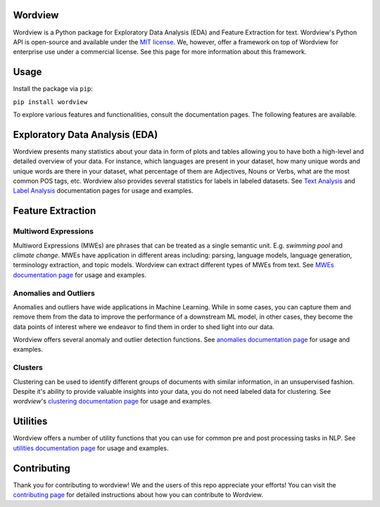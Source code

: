Wordview
########

|PyPI version|

|Python 3.9|


Wordview is a Python package for Exploratory Data Analysis (EDA) and Feature Extraction for text.
Wordview's Python API is open-source and available under the `MIT
license <https://en.wikipedia.org/wiki/MIT_License>`__. We, however,
offer a framework on top of Wordview for enterprise use under a commercial license. See this page for
more information about this framework.

|cover|


.. Structure
.. #########

.. * Exploratory Data Analysis (EDA)

..   * `Text Analysis <#text-analysis>`__

..   * `Overview <#overview>`__

..   * `Distributions <#distributions>`__
  
..   * `Part of Speech (POS) Tags <#part-of-speech-tags>`__

..   * `Labels <#labels>`__

..      * `Document-level Labels <#document-level-labels>`__

..      * `Sequence-level Labels <#sequence-level-labels>`__ (planned)

.. * Feature Extraction
  
..   * `Multiword Expressions <#multiword-expressions>`__

..   * `Anomalies & Outliers <#anomalies-and-outliers>`__

..   * Topics (planned)

..   * `Clusters <#clusters>`__

..   * Arguments (planned)

.. * `Utilities <#utilities>`__

.. * `Contributing <#contributing>`__

Usage
######

Install the package via ``pip``:

``pip install wordview``

To explore various features and functionalities, consult the documentation pages. The following 
features are available.

.. let’s first load a dataset. Wordview
.. accepts ``pandas.DataFrame``. You can find a sample of size ``5K`` from
.. the IMDb Movie Reviews dataset in the `data
.. directory <./data/imdb_train_sample.tsv>`__. The original dataset can be
.. found `here <https://paperswithcode.com/dataset/imdb-movie-reviews>`__.

.. .. code:: python

..    import pandas as pd
..    imdb_train = pd.read_csv('data/imdb_train_sample.tsv',
..                              sep='\t',
..                              names=['label', 'text'])
..    imdb_train.head()

..      label                                               text
..    0   neg  well , i rented this movie and found out it re...
..    1   pos  you know , this movie is n't that great , but ...
..    2   pos  a heartwarming film . the usual superb acting ...
..    3   pos  i did n't expect to like this film as much as ...
..    4   pos  i could n't help but feel that this could have...

.. Now that a dataset is loaded in a ``pandas.DataFrame``, let’s explore

Exploratory Data Analysis (EDA)
###############################

|text_analysis_cover|

Wordview presents many statistics about your data in form of plots and tables allowing you to 
have both a high-level and detailed overview of your data. For instance, which languages
are present in your dataset, how many unique words and unique words are there in your dataset, what percentage 
of them are Adjectives, Nouns or Verbs, what are the most common POS tags, etc. Wordview also provides several statistics for labels in labeled datasets.
See `Text Analysis <./docs/source/textstats.rst>`__  and `Label Analysis <./docs/source/labels.rst>`__ documentation pages for usage and examples.

Feature Extraction
###################

Multiword Expressions
*********************

Multiword Expressions (MWEs) are phrases that can be treated as a single
semantic unit. E.g. *swimming pool* and *climate change*. MWEs have
application in different areas including: parsing, language models,
language generation, terminology extraction, and topic models. Wordview can extract different types of MWEs from text.
See `MWEs documentation page <./docs/source/mwes.rst>`__ for usage and examples.

Anomalies and Outliers
**********************

Anomalies and outliers have wide applications in Machine Learning. While in
some cases, you can capture them and remove them from the data to improve the
performance of a downstream ML model, in other cases, they become the data points
of interest where we endeavor to find them in order to shed light into our data.

Wordview offers several anomaly and outlier detection functions.
See `anomalies documentation page <./docs/source/anomalies.rst>`__ for usage and examples.


Clusters
*********
Clustering can be used to identify different groups of documents with similar information, in an unsupervised fashion.
Despite it's ability to provide valuable insights into your data, you do not need labeled data for clustering. See
`wordview`'s `clustering documentation page <./docs/source/clustering.rst>`__ for usage and examples.

|clustering_cover|

Utilities
#########

Wordview offers a number of utility functions that you can use for common pre and post processing tasks in NLP. 
See `utilities documentation page <./docs/source/utilities.rst>`__ for usage and examples.

Contributing
############

Thank you for contributing to wordview! We and the users of this repo
appreciate your efforts! You can visit the `contributing page <CONTRIBUTING.rst>`__ for detailed instructions about how you can contribute to Wordview.


.. |PyPI version| image:: https://badge.fury.io/py/wordview.svg?&kill_cache=1
   :target: https://badge.fury.io/py/wordview
.. |Python 3.9| image:: https://img.shields.io/badge/python-3.9-blue.svg
   :target: https://www.python.org/downloads/release/python-390/
.. |verbs| image:: docs/figs/verbs.png
.. |nouns| image:: docs/figs/nouns.png
.. |adjs| image:: docs/figs/adjectives.png
.. |doclen| image:: docs/figs/doclen.png
.. |wordszipf| image:: docs/figs/wordszipf.png
.. |labels| image:: docs/figs/labels.png
.. |cover| image:: docs/figs/abstract_cover_2.png
.. |clustering_cover| image:: docs/figs/clustering_cover.png
.. |text_analysis_cover| image:: docs/figs/text_analysis.png


